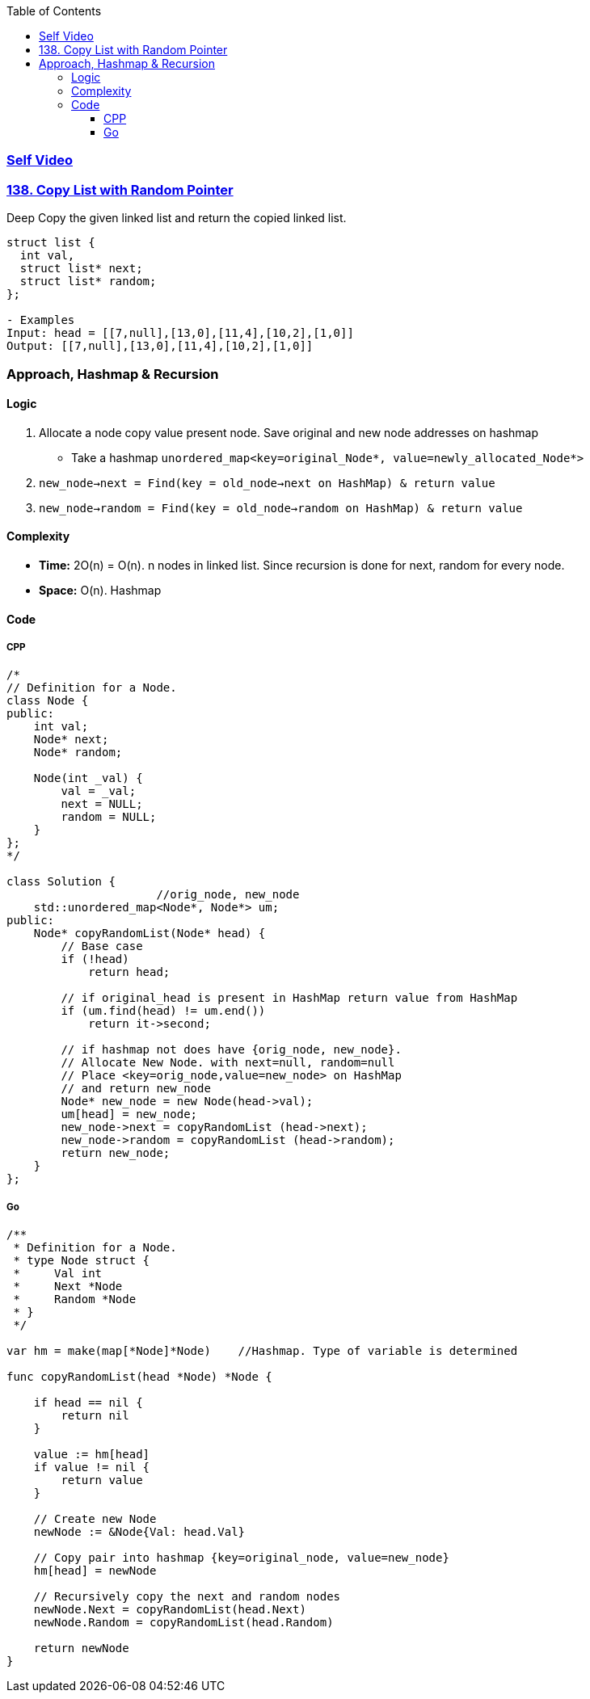 :toc:
:toclevels: 6

=== link:https://youtu.be/pM_GZ2tbLUA[Self Video]

=== link:https://leetcode.com/problems/copy-list-with-random-pointer/[138. Copy List with Random Pointer]
Deep Copy the given linked list and return the copied linked list.
```c
struct list {
  int val,
  struct list* next;
  struct list* random;
};

- Examples
Input: head = [[7,null],[13,0],[11,4],[10,2],[1,0]]
Output: [[7,null],[13,0],[11,4],[10,2],[1,0]]
```

=== Approach, Hashmap & Recursion
==== Logic
1. Allocate a node copy value present node. Save original and new node addresses on hashmap
* Take a hashmap `unordered_map<key=original_Node*, value=newly_allocated_Node*>`
 2. `new_node->next = Find(key = old_node->next on HashMap) & return value`
3. `new_node->random = Find(key = old_node->random on HashMap) & return value`

==== Complexity
* *Time:* 2O(n) = O(n). n nodes in linked list. Since recursion is done for next, random for every node.
* *Space:* O(n). Hashmap

==== Code
===== CPP
```cpp
/*
// Definition for a Node.
class Node {
public:
    int val;
    Node* next;
    Node* random;
    
    Node(int _val) {
        val = _val;
        next = NULL;
        random = NULL;
    }
};
*/

class Solution {
                      //orig_node, new_node
    std::unordered_map<Node*, Node*> um;
public:
    Node* copyRandomList(Node* head) {
        // Base case
        if (!head)
            return head;

        // if original_head is present in HashMap return value from HashMap
        if (um.find(head) != um.end())
            return it->second;

        // if hashmap not does have {orig_node, new_node}.
        // Allocate New Node. with next=null, random=null
        // Place <key=orig_node,value=new_node> on HashMap
        // and return new_node
        Node* new_node = new Node(head->val);
        um[head] = new_node;
        new_node->next = copyRandomList (head->next);
        new_node->random = copyRandomList (head->random);
        return new_node;
    }
};
```

===== Go
```go
/**
 * Definition for a Node.
 * type Node struct {
 *     Val int
 *     Next *Node
 *     Random *Node
 * }
 */

var hm = make(map[*Node]*Node)    //Hashmap. Type of variable is determined

func copyRandomList(head *Node) *Node {

    if head == nil {
        return nil
    }

    value := hm[head]
    if value != nil {
        return value
    }

    // Create new Node
    newNode := &Node{Val: head.Val}

    // Copy pair into hashmap {key=original_node, value=new_node}
    hm[head] = newNode

    // Recursively copy the next and random nodes
    newNode.Next = copyRandomList(head.Next)
    newNode.Random = copyRandomList(head.Random)

    return newNode
}
```
